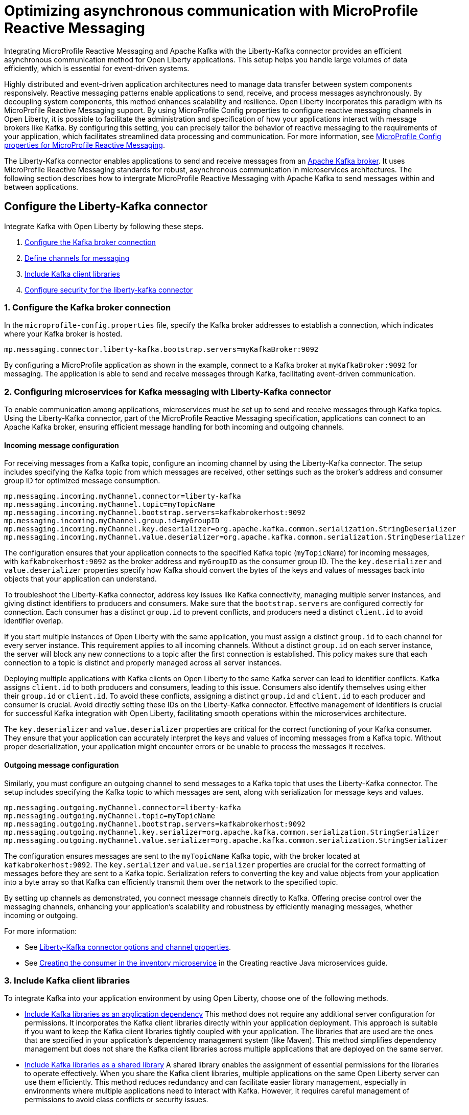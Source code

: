 // Copyright (c) 2024 IBM Corporation and others.
// Licensed under Creative Commons Attribution-NoDerivatives
// 4.0 International (CC BY-ND 4.0)
//    https://creativecommons.org/licenses/by-nd/4.0/
//
// Contributors:
// IBM Corporation
//
:page-layout: general-reference
:page-type: general
:page-description: Integrating MicroProfile Reactive Messaging and Apache Kafka with the Liberty-Kafka connector provides an efficient asynchronous communication method for Open Liberty applications. This setup helps you handle large volumes of data efficiently, which is essential for event-driven systems.
:page-categories: MicroProfile Reactive Messaging
:seo-title: Optimizing asynchronous communication with MicroProfile Reactive Messaging
:seo-description: Integrating MicroProfile Reactive Messaging and Apache Kafka with the Liberty-Kafka connector provides an efficient asynchronous communication method for Open Liberty applications. This setup helps you handle large volumes of data efficiently, which is essential for event-driven systems.

= Optimizing asynchronous communication with MicroProfile Reactive Messaging

Integrating MicroProfile Reactive Messaging and Apache Kafka with the Liberty-Kafka connector provides an efficient asynchronous communication method for Open Liberty applications. This setup helps you handle large volumes of data efficiently, which is essential for event-driven systems.

Highly distributed and event-driven application architectures need to manage data transfer between system components responsively. Reactive messaging patterns enable applications to send, receive, and process messages asynchronously. By decoupling system components, this method enhances scalability and resilience. Open Liberty incorporates this paradigm with its MicroProfile Reactive Messaging support. By using MicroProfile Config properties to configure reactive messaging channels in Open Liberty, it is possible to facilitate the administration and specification of how your applications interact with message brokers like Kafka. By configuring this setting, you can precisely tailor the behavior of reactive messaging to the requirements of your application, which facilitates streamlined data processing and communication. For more information, see xref:microprofile-config-properties.adoc#react[MicroProfile Config properties for MicroProfile Reactive Messaging].

The Liberty-Kafka connector enables applications to send and receive messages from an https://kafka.apache.org/[Apache Kafka broker]. It uses MicroProfile Reactive Messaging standards for robust, asynchronous communication in microservices architectures. The following section describes how to intergrate MicroProfile Reactive Messaging with Apache Kafka to send messages within and between applications.

[#configuration]
== Configure the Liberty-Kafka connector
 
Integrate Kafka with Open Liberty by following these steps.

1. <<#connection,Configure the Kafka broker connection>>
2. <<#define,Define channels for messaging>>
3. <<#includelib,Include Kafka client libraries>>
4. <<#consec,Configure security for the liberty-kafka connector>>

[#connection]
=== 1. Configure the Kafka broker connection

In the `microprofile-config.properties` file, specify the Kafka broker addresses to establish a connection, which indicates where your Kafka broker is hosted.
----
mp.messaging.connector.liberty-kafka.bootstrap.servers=myKafkaBroker:9092
----
By configuring a MicroProfile application as shown in the example, connect to a Kafka broker at `myKafkaBroker:9092` for messaging. The application is able to send and receive messages through Kafka, facilitating event-driven communication.


[#define]
=== 2. Configuring microservices for Kafka messaging with Liberty-Kafka connector

To enable communication among applications, microservices must be set up to send and receive messages through Kafka topics. Using the Liberty-Kafka connector, part of the MicroProfile Reactive Messaging specification, applications can connect to an Apache Kafka broker, ensuring efficient message handling for both incoming and outgoing channels.

==== Incoming message configuration

For receiving messages from a Kafka topic, configure an incoming channel by using the Liberty-Kafka connector. The setup includes specifying the Kafka topic from which messages are received, other settings such as the broker's address and consumer group ID for optimized message consumption.
----
mp.messaging.incoming.myChannel.connector=liberty-kafka
mp.messaging.incoming.myChannel.topic=myTopicName
mp.messaging.incoming.myChannel.bootstrap.servers=kafkabrokerhost:9092
mp.messaging.incoming.myChannel.group.id=myGroupID
mp.messaging.incoming.myChannel.key.deserializer=org.apache.kafka.common.serialization.StringDeserializer
mp.messaging.incoming.myChannel.value.deserializer=org.apache.kafka.common.serialization.StringDeserializer
----

The configuration ensures that your application connects to the specified Kafka topic (`myTopicName`) for incoming messages, with `kafkabrokerhost:9092` as the broker address and `myGroupID` as the consumer group ID. The the `key.deserializer` and `value.deserializer` properties specify how Kafka should convert the bytes of the keys and values of messages back into objects that your application can understand.

To troubleshoot the Liberty-Kafka connector, address key issues like Kafka connectivity, managing multiple server instances, and giving distinct identifiers to producers and consumers. Make sure that the `bootstrap.servers` are configured correctly for connection. Each consumer has a distinct `group.id` to prevent conflicts, and producers need a distinct `client.id` to avoid identifier overlap.

If you start multiple instances of Open Liberty with the same application, you must assign a distinct `group.id` to each channel for every server instance. This requirement applies to all incoming channels. Without a distinct `group.id` on each server instance, the server will block any new connections to a topic after the first connection is established. This policy makes sure that each connection to a topic is distinct and properly managed across all server instances.

Deploying multiple applications with Kafka clients on Open Liberty to the same Kafka server can lead to identifier conflicts. Kafka assigns `client.id` to both producers and consumers, leading to this issue. Consumers also identify themselves using either their `group.id` or `client.id`. To avoid these conflicts, assigning a distinct `group.id` and `client.id` to each producer and consumer is crucial. Avoid directly setting these IDs on the Liberty-Kafka connector. Effective management of identifiers is crucial for successful Kafka integration with Open Liberty, facilitating smooth operations within the microservices architecture.

The `key.deserializer` and `value.deserializer` properties are critical for the correct functioning of your Kafka consumer. They ensure that your application can accurately interpret the keys and values of incoming messages from a Kafka topic. Without proper deserialization, your application might encounter errors or be unable to process the messages it receives.


==== Outgoing message configuration

Similarly, you must configure an outgoing channel to send messages to a Kafka topic that uses the Liberty-Kafka connector. The setup includes specifying the Kafka topic to which messages are sent, along with serialization for message keys and values.
----
mp.messaging.outgoing.myChannel.connector=liberty-kafka
mp.messaging.outgoing.myChannel.topic=myTopicName
mp.messaging.outgoing.myChannel.bootstrap.servers=kafkabrokerhost:9092
mp.messaging.outgoing.myChannel.key.serializer=org.apache.kafka.common.serialization.StringSerializer
mp.messaging.outgoing.myChannel.value.serializer=org.apache.kafka.common.serialization.StringSerializer
----

The configuration ensures messages are sent to the `myTopicName` Kafka topic, with the broker located at `kafkabrokerhost:9092`. The `key.serializer` and `value.serializer` properties are crucial for the correct formatting of messages before they are sent to a Kafka topic. Serialization refers to converting the key and value objects from your application into a byte array so that Kafka can efficiently transmit them over the network to the specified topic.

By setting up channels as demonstrated, you connect message channels directly to Kafka. Offering precise control over the messaging channels, enhancing your application's scalability and robustness by efficiently managing messages, whether incoming or outgoing.

For more information: 

* See xref:liberty-kafka-connector-channel-properties.adoc[Liberty-Kafka connector options and channel properties].

* See link:/guides/microprofile-reactive-messaging.html#creating-the-consumer-in-the-inventory-microservice[Creating the consumer in the inventory microservice] in the Creating reactive Java microservices guide.

[#includelib]
=== 3. Include Kafka client libraries

To integrate Kafka into your application environment by using Open Liberty, choose one of the following methods.

* <<#kafkaappdep,Include Kafka libraries as an application dependency>> 
This method does not require any additional server configuration for permissions. It incorporates the Kafka client libraries directly within your application deployment. This approach is suitable if you want to keep the Kafka client libraries tightly coupled with your application. The libraries that are used are the ones that are specified in your application's dependency management system (like Maven). This method simplifies dependency management but does not share the Kafka client libraries across multiple applications that are deployed on the same server.

* <<#kafkashrddep,Include Kafka libraries as a shared library>>
A shared library enables the assignment of essential permissions for the libraries to operate effectively. When you share the Kafka client libraries, multiple applications on the same Open Liberty server can use them efficiently. This method reduces redundancy and can facilitate easier library management, especially in environments where multiple applications need to interact with Kafka. However, it requires careful management of permissions to avoid class conflicts or security issues.


[#kafkaappdep]
==== Include Kafka libraries as an application dependency

To use the Kafka connector provided by Open Liberty, you must include the Kafka client API jar in your application.

If you are building your application with Maven, add the Kafka client dependency in your Maven `pom.xml` file.

[source,XML]
----
<dependency>
    <groupId>org.apache.kafka</groupId>
    <artifactId>kafka-clients</artifactId>
    <version>3.5.1</version>
</dependency>
----

This approach integrates Kafka client libraries directly into your application. It does not require any additional server configuration for permissions, simplifying deployment and configuration management.

[#kafkashrddep]
==== Include Kafka libraries as a shared library

You can integrate Kafka client libraries as a shared resource within the Open Liberty server. This approach is useful for situations where several applications on the same server instance require the Kafka client libraries. It effectively minimizes duplication.

However, if Kafka client libraries are used as a xref:class-loader-library-config.adoc#shrdLib[shared library], you must explicitly grant the necessary Java permissions for the libraries to function correctly. These permissions allow the Kafka client to connect to Kafka brokers, read system properties, and access or modify security properties.

To configure these permissions, you can use the `server.xml` configuration file. The following example demonstrates how to grant the necessary permissions to a Kafka client library that is specified as a shared library:

[source,XML]
----
    <variable name="kafkaCodebase" value="${server.config.dir}/kafkaLib/kafka-clients-<client.version>.jar"/>
   <javaPermission codebase="${kafkaCodebase}" className="javax.management.MBeanServerPermission" name="createMBeanServer"/>
   <javaPermission codebase="${kafkaCodebase}" className="javax.management.MBeanPermission" name="*" actions="*"/>
   <javaPermission codebase="${kafkaCodebase}" className="javax.management.MBeanTrustPermission"name="register"/>
   
   <!-- Kafka client reads system properties -->
   <javaPermission codebase="${kafkaCodebase}" className="java.util.PropertyPermission"name="*"actions="read"/>
   
   <!-- Kafka client connects to the kafka broker server -->
   <javaPermission codebase="${kafkaCodebase}" className="java.net.SocketPermission"name="*"actions="connect"/>
   
   <!-- Kafka client loads serializers and deserializers by name -->
   <javaPermission codebase="${kafkaCodebase}" className="java.lang.RuntimePermission"name="getcodebase="${kafkaCodebase}" classLoader"actions="*"/>
   
   <!-- Kafka reads truststores -->
   <javaPermission codebase="${kafkaCodebase}" className="java.io.FilePermission" name="*" <!-- all files in the current directory (i.e. the server directory) --> actions="read"/>
   
   <!-- Kafka client allowed to invoke the Subject.doAs methods -->
   <javaPermission codebase="${kafkaCodebase}" className="javax.security.auth.AuthPermission" name="doAs"/>
   
   <!-- Kafka client allowed to call getSubject -->
   <javaPermission codebase="${kafkaCodebase}" className="javax.security.auth.AuthPermission" name="getSubject"/>
   
   <!-- Kafka client sets properties for the Simple SASL/PLAIN Server Provider -->
   <javaPermission codebase="${kafkaCodebase}" className="java.security.SecurityPermission" name="putProviderProperty.Simple SASL/PLAIN Server Provider"/>
   
   <!-- Kafka client allowed to set a Provider -->
   <javaPermission codebase="${kafkaCodebase}" className="java.security.SecurityPermission" name="insertProvider"/>
   
   <!-- Kafka client allowed access to private Credentials belonging to a particular Subject -->
   <javaPermission codebase="${kafkaCodebase}" className="javax.security.auth.PrivateCredentialPermission" name="* * "*"" actions="read"/>
   
   <!-- Kafka client allowed to modify the set of public credentials associated with a Subject -->
   <javaPermission codebase="${kafkaCodebase}" className="javax.security.auth.AuthPermission" name="modifyPublicCredentials"/>
   
   <!-- Kafka client allowed to modify the set of private credentials associated with a Subject -->
   <javaPermission codebase="${kafkaCodebase}" className="javax.security.auth.AuthPermission" name="modifyPrivateCredentials"/>
----

[#consec]
=== 4. Configure security for the liberty-kafka connector

For more information on security and authentication protocols, see xref:liberty-kafka-connector-config-security.adoc[Kafka connector security configuration].


For more information on Apache Kafka, see the https://kafka.apache.org/documentation.html#gettingStarted[Apache Kafka documentation].



